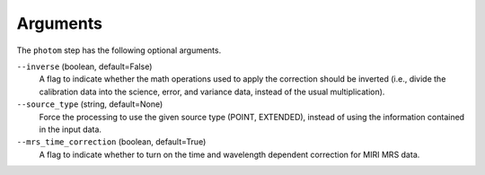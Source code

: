 Arguments
=========
The ``photom`` step has the following optional arguments.

``--inverse`` (boolean, default=False)
  A flag to indicate whether the math operations used to apply the
  correction should be inverted (i.e., divide the calibration data
  into the science, error, and variance data, instead of the usual multiplication).

``--source_type`` (string, default=None)
  Force the processing to use the given source type (POINT, EXTENDED),
  instead of using the information contained in the input data.

``--mrs_time_correction`` (boolean, default=True)
   A flag to indicate whether to turn on the time and wavelength dependent
   correction for MIRI MRS data.
